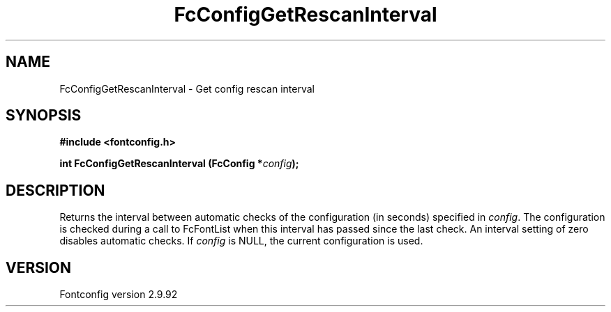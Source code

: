 .\" auto-generated by docbook2man-spec from docbook-utils package
.TH "FcConfigGetRescanInterval" "3" "25 6月 2012" "" ""
.SH NAME
FcConfigGetRescanInterval \- Get config rescan interval
.SH SYNOPSIS
.nf
\fB#include <fontconfig.h>
.sp
int FcConfigGetRescanInterval (FcConfig *\fIconfig\fB);
.fi\fR
.SH "DESCRIPTION"
.PP
Returns the interval between automatic checks of the configuration (in
seconds) specified in \fIconfig\fR\&. The configuration is checked during
a call to FcFontList when this interval has passed since the last check.
An interval setting of zero disables automatic checks.
If \fIconfig\fR is NULL, the current configuration is used.
.SH "VERSION"
.PP
Fontconfig version 2.9.92
